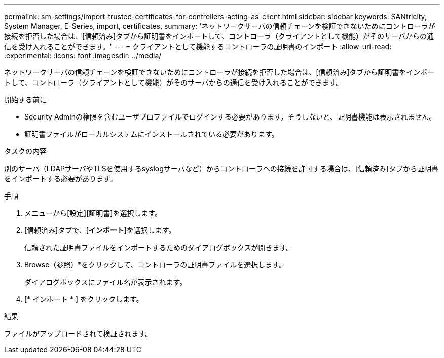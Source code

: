 ---
permalink: sm-settings/import-trusted-certificates-for-controllers-acting-as-client.html 
sidebar: sidebar 
keywords: SANtricity, System Manager, E-Series, import, certificates, 
summary: 'ネットワークサーバの信頼チェーンを検証できないためにコントローラが接続を拒否した場合は、[信頼済み]タブから証明書をインポートして、コントローラ（クライアントとして機能）がそのサーバからの通信を受け入れることができます。' 
---
= クライアントとして機能するコントローラの証明書のインポート
:allow-uri-read: 
:experimental: 
:icons: font
:imagesdir: ../media/


[role="lead"]
ネットワークサーバの信頼チェーンを検証できないためにコントローラが接続を拒否した場合は、[信頼済み]タブから証明書をインポートして、コントローラ（クライアントとして機能）がそのサーバからの通信を受け入れることができます。

.開始する前に
* Security Adminの権限を含むユーザプロファイルでログインする必要があります。そうしないと、証明書機能は表示されません。
* 証明書ファイルがローカルシステムにインストールされている必要があります。


.タスクの内容
別のサーバ（LDAPサーバやTLSを使用するsyslogサーバなど）からコントローラへの接続を許可する場合は、[信頼済み]タブから証明書をインポートする必要があります。

.手順
. メニューから[設定][証明書]を選択します。
. [信頼済み]タブで、[*インポート*]を選択します。
+
信頼された証明書ファイルをインポートするためのダイアログボックスが開きます。

. Browse（参照）*をクリックして、コントローラの証明書ファイルを選択します。
+
ダイアログボックスにファイル名が表示されます。

. [* インポート * ] をクリックします。


.結果
ファイルがアップロードされて検証されます。
